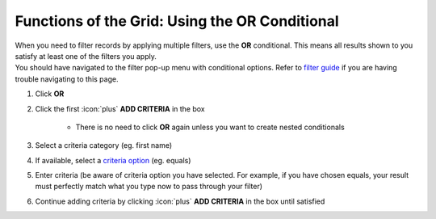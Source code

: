 Functions of the Grid: Using the OR Conditional
===============================================

| When you need to filter records by applying multiple filters, use the **OR** conditional. This means all results shown to you satisfy at least one of the filters you apply.
| You should have navigated to the filter pop-up menu with conditional options. Refer to `filter guide </users/general/guides/functions_of_the_grid/how_to_filter_records.html>`_ if you are having trouble navigating to this page.

#. Click **OR**
#. Click the first :icon:`plus` **ADD CRITERIA** in the box

    * There is no need to click **OR** again unless you want to create nested conditionals
#. Select a criteria category (eg. first name)
#. If available, select a `criteria option </users/general/guides/functions_of_the_grid/criteria_option.html>`_ (eg. equals)
#. Enter criteria (be aware of criteria option you have selected. For example, if you have chosen equals, your result must perfectly match what you type now to pass through your filter)
#. Continue adding criteria by clicking :icon:`plus` **ADD CRITERIA** in the box until satisfied
